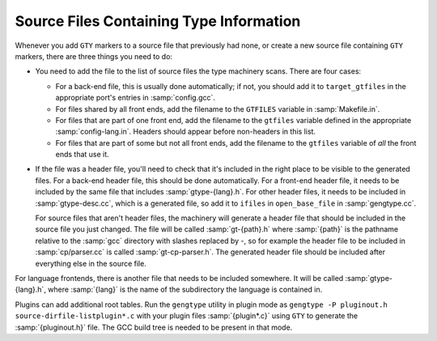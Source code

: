 ..
  Copyright 1988-2022 Free Software Foundation, Inc.
  This is part of the GCC manual.
  For copying conditions, see the copyright.rst file.

.. index:: generated files, files, generated

.. _files:

Source Files Containing Type Information
****************************************

Whenever you add ``GTY`` markers to a source file that previously
had none, or create a new source file containing ``GTY`` markers,
there are three things you need to do:

* You need to add the file to the list of source files the type
  machinery scans.  There are four cases:

  * For a back-end file, this is usually done
    automatically; if not, you should add it to ``target_gtfiles`` in
    the appropriate port's entries in :samp:`config.gcc`.

  * For files shared by all front ends, add the filename to the
    ``GTFILES`` variable in :samp:`Makefile.in`.

  * For files that are part of one front end, add the filename to the
    ``gtfiles`` variable defined in the appropriate
    :samp:`config-lang.in`.
    Headers should appear before non-headers in this list.

  * For files that are part of some but not all front ends, add the
    filename to the ``gtfiles`` variable of *all* the front ends
    that use it.

* If the file was a header file, you'll need to check that it's included
  in the right place to be visible to the generated files.  For a back-end
  header file, this should be done automatically.  For a front-end header
  file, it needs to be included by the same file that includes
  :samp:`gtype-{lang}.h`.  For other header files, it needs to be
  included in :samp:`gtype-desc.cc`, which is a generated file, so add it to
  ``ifiles`` in ``open_base_file`` in :samp:`gengtype.cc`.

  For source files that aren't header files, the machinery will generate a
  header file that should be included in the source file you just changed.
  The file will be called :samp:`gt-{path}.h` where :samp:`{path}` is the
  pathname relative to the :samp:`gcc` directory with slashes replaced by
  -, so for example the header file to be included in
  :samp:`cp/parser.cc` is called :samp:`gt-cp-parser.h`.  The
  generated header file should be included after everything else in the
  source file.

For language frontends, there is another file that needs to be included
somewhere.  It will be called :samp:`gtype-{lang}.h`, where
:samp:`{lang}` is the name of the subdirectory the language is contained in.

Plugins can add additional root tables.  Run the ``gengtype``
utility in plugin mode as ``gengtype -P pluginout.h source-dirfile-listplugin*.c`` with your plugin files
:samp:`{plugin*.c}` using ``GTY`` to generate the :samp:`{pluginout.h}` file.
The GCC build tree is needed to be present in that mode.
